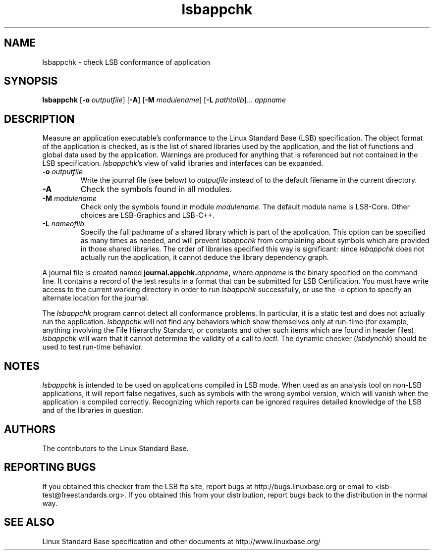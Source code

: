 .TH lsbappchk "1" "" "lsbappchk (LSB)" LSB
.SH NAME
lsbappchk \- check LSB conformance of application
.SH SYNOPSIS
.B lsbappchk
.RB [ \-o
.IR outputfile ]
.RB [ \-A ]
.RB [ \-M
.IR modulename ]
.RB [ \-L
.IR pathtolib ]...
.I appname
.SH DESCRIPTION
.PP
Measure an application executable's conformance to the Linux Standard
Base (LSB) specification. The object format of the application is
checked, as is the list of shared libraries used by the application,
and the list of functions and global data used by the
application. Warnings are produced for anything that is referenced
but not contained in the LSB specification. 
.IR lsbappchk 's
view of valid libraries and interfaces can be expanded.
.TP
\fB\-o \fIoutputfile\fR
Write the journal file (see below) to \fIoutputfile\fR
instead of to the default filename in the current directory.
.TP
\fB\-A
Check the symbols found in all modules.
.TP
\fB\-M \fImodulename\fR
Check only the symbols found in module \fImodulename\fR.
The default module name is LSB-Core. Other choices are
LSB-Graphics and LSB-C++.
.TP
\fB\-L \fInameoflib\fR
Specify the full pathname of a shared library which is part of the application.
This option can be specified as many times as needed, and will prevent 
.I lsbappchk
from complaining about symbols which are provided in those shared
libraries. The order of libraries specified this way is significant:
since 
.I lsbappchk
does not actually run the application, it cannot deduce the
library dependency graph.
.PP
A journal file is created named 
.BI journal.appchk. appname , 
where 
.I appname
is the binary specified on the command line. It contains a record of
the test results in a format that can be submitted for LSB Certification.
You must have write access to the current working directory
in order to run 
.I lsbappchk
successfully, or use the \fI-o\fR option to
specify an alternate location for the journal.
.PP
The 
.I lsbappchk
program cannot detect all conformance problems.  In particular,
it is a static test and does not actually run the application.  
.I lsbappchk
will not find any behaviors which show themselves only at run\-time
(for example, anything involving the File Hierarchy Standard, or
constants and other such items which are found in header files). 
.I lsbappchk
will warn that it cannot determine the validity of a call to \fIioctl\fR.
The dynamic checker 
.RI ( lsbdynchk )
should be used to test run\-time behavior.
.SH "NOTES"
.I lsbappchk
is intended to be used on applications compiled in LSB mode.
When used as an analysis tool on non-LSB applications, it will 
report false negatives, such as symbols with the wrong symbol
version, which will vanish when the application is compiled correctly.
Recognizing which reports can be ignored requires detailed
knowledge of the LSB and of the libraries in question.
.SH "AUTHORS"
The contributors to the Linux Standard Base.
.SH "REPORTING BUGS"
If you obtained this checker from the LSB ftp site,
report bugs at http://bugs.linuxbase.org or email to
<lsb-test@freestandards.org>.  If you obtained this
from your distribution, report bugs back to the
distribution in the normal way.
.SH "SEE ALSO"
Linux Standard Base specification and other documents at
http://www.linuxbase.org/
